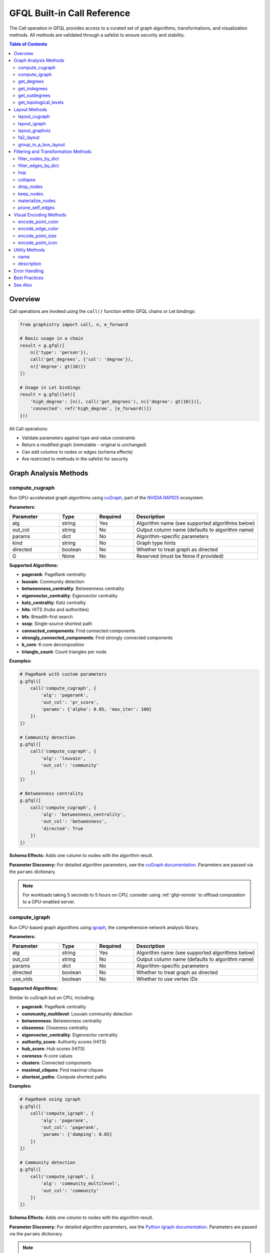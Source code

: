 .. _gfql-builtin-calls:

GFQL Built-in Call Reference
============================

The Call operation in GFQL provides access to a curated set of graph algorithms, transformations, and visualization methods. All methods are validated through a safelist to ensure security and stability.

.. contents:: Table of Contents
   :local:
   :depth: 2

Overview
--------

Call operations are invoked using the ``call()`` function within GFQL chains or Let bindings:

.. code-block:: python

    from graphistry import call, n, e_forward
    
    # Basic usage in a chain
    result = g.gfql([
        n({'type': 'person'}),
        call('get_degrees', {'col': 'degree'}),
        n({'degree': gt(10)})
    ])
    
    # Usage in Let bindings
    result = g.gfql(let({
        'high_degree': [n(), call('get_degrees'), n({'degree': gt(10)})],
        'connected': ref('high_degree', [e_forward()])
    }))

All Call operations:

- Validate parameters against type and value constraints
- Return a modified graph (immutable - original is unchanged)
- Can add columns to nodes or edges (schema effects)
- Are restricted to methods in the safelist for security

Graph Analysis Methods
----------------------

compute_cugraph
~~~~~~~~~~~~~~~

Run GPU-accelerated graph algorithms using `cuGraph <https://github.com/rapidsai/cugraph>`_, part of the `NVIDIA RAPIDS <https://rapids.ai/>`_ ecosystem.

**Parameters:**

.. list-table::
   :header-rows: 1
   :widths: 20 15 15 50

   * - Parameter
     - Type
     - Required
     - Description
   * - alg
     - string
     - Yes
     - Algorithm name (see supported algorithms below)
   * - out_col
     - string
     - No
     - Output column name (defaults to algorithm name)
   * - params
     - dict
     - No
     - Algorithm-specific parameters
   * - kind
     - string
     - No
     - Graph type hints
   * - directed
     - boolean
     - No
     - Whether to treat graph as directed
   * - G
     - None
     - No
     - Reserved (must be None if provided)

**Supported Algorithms:**

- **pagerank**: PageRank centrality
- **louvain**: Community detection
- **betweenness_centrality**: Betweenness centrality
- **eigenvector_centrality**: Eigenvector centrality
- **katz_centrality**: Katz centrality
- **hits**: HITS (hubs and authorities)
- **bfs**: Breadth-first search
- **sssp**: Single-source shortest path
- **connected_components**: Find connected components
- **strongly_connected_components**: Find strongly connected components
- **k_core**: K-core decomposition
- **triangle_count**: Count triangles per node

**Examples:**

.. code-block:: python

    # PageRank with custom parameters
    g.gfql([
        call('compute_cugraph', {
            'alg': 'pagerank',
            'out_col': 'pr_score',
            'params': {'alpha': 0.85, 'max_iter': 100}
        })
    ])
    
    # Community detection
    g.gfql([
        call('compute_cugraph', {
            'alg': 'louvain',
            'out_col': 'community'
        })
    ])
    
    # Betweenness centrality
    g.gfql([
        call('compute_cugraph', {
            'alg': 'betweenness_centrality',
            'out_col': 'betweenness',
            'directed': True
        })
    ])

**Schema Effects:** Adds one column to nodes with the algorithm result.

**Parameter Discovery:** For detailed algorithm parameters, see the `cuGraph documentation <https://docs.rapids.ai/api/cugraph/stable/>`_. Parameters are passed via the ``params`` dictionary.

.. note::
   For workloads taking 5 seconds to 5 hours on CPU, consider using :ref:`gfql-remote` to offload computation to a GPU-enabled server.

compute_igraph
~~~~~~~~~~~~~~

Run CPU-based graph algorithms using `igraph <https://igraph.org/>`_, the comprehensive network analysis library.

**Parameters:**

.. list-table::
   :header-rows: 1
   :widths: 20 15 15 50

   * - Parameter
     - Type
     - Required
     - Description
   * - alg
     - string
     - Yes
     - Algorithm name (see supported algorithms below)
   * - out_col
     - string
     - No
     - Output column name (defaults to algorithm name)
   * - params
     - dict
     - No
     - Algorithm-specific parameters
   * - directed
     - boolean
     - No
     - Whether to treat graph as directed
   * - use_vids
     - boolean
     - No
     - Whether to use vertex IDs

**Supported Algorithms:**

Similar to cuGraph but on CPU, including:

- **pagerank**: PageRank centrality
- **community_multilevel**: Louvain community detection
- **betweenness**: Betweenness centrality
- **closeness**: Closeness centrality
- **eigenvector_centrality**: Eigenvector centrality
- **authority_score**: Authority scores (HITS)
- **hub_score**: Hub scores (HITS)
- **coreness**: K-core values
- **clusters**: Connected components
- **maximal_cliques**: Find maximal cliques
- **shortest_paths**: Compute shortest paths

**Examples:**

.. code-block:: python

    # PageRank using igraph
    g.gfql([
        call('compute_igraph', {
            'alg': 'pagerank',
            'out_col': 'pagerank',
            'params': {'damping': 0.85}
        })
    ])
    
    # Community detection
    g.gfql([
        call('compute_igraph', {
            'alg': 'community_multilevel',
            'out_col': 'community'
        })
    ])

**Schema Effects:** Adds one column to nodes with the algorithm result.

**Parameter Discovery:** For detailed algorithm parameters, see the `Python igraph documentation <https://igraph.org/python/>`_. Parameters are passed via the ``params`` dictionary.

.. note::
   For graphs with millions of edges, consider using ``compute_cugraph`` with a GPU for 10-50x speedup, or :ref:`gfql-remote` if no local GPU is available.

get_degrees
~~~~~~~~~~~

Calculate degree centrality for nodes (in-degree, out-degree, and total degree).

**Parameters:**

.. list-table::
   :header-rows: 1
   :widths: 20 15 15 50

   * - Parameter
     - Type
     - Required
     - Description
   * - col
     - string
     - No
     - Column name for total degree
   * - col_in
     - string
     - No
     - Column name for in-degree
   * - col_out
     - string
     - No
     - Column name for out-degree

**Examples:**

.. code-block:: python

    # Calculate all degree types
    g.gfql([
        call('get_degrees', {
            'col': 'total_degree',
            'col_in': 'in_degree',
            'col_out': 'out_degree'
        })
    ])
    
    # Calculate only total degree
    g.gfql([
        call('get_degrees', {'col': 'degree'})
    ])
    
    # Filter by degree
    g.gfql([
        call('get_degrees', {'col': 'degree'}),
        n({'degree': gt(10)})
    ])

**Schema Effects:** Adds up to 3 columns to nodes (based on parameters provided).

get_indegrees
~~~~~~~~~~~~~

Calculate only in-degree for nodes.

**Parameters:**

.. list-table::
   :header-rows: 1
   :widths: 20 15 15 50

   * - Parameter
     - Type
     - Required
     - Description
   * - col
     - string
     - No
     - Column name for in-degree (default: 'in_degree')

**Example:**

.. code-block:: python

    g.gfql([
        call('get_indegrees', {'col': 'incoming_connections'})
    ])

**Schema Effects:** Adds one column to nodes.

get_outdegrees
~~~~~~~~~~~~~~

Calculate only out-degree for nodes.

**Parameters:**

.. list-table::
   :header-rows: 1
   :widths: 20 15 15 50

   * - Parameter
     - Type
     - Required
     - Description
   * - col
     - string
     - No
     - Column name for out-degree (default: 'out_degree')

**Example:**

.. code-block:: python

    g.gfql([
        call('get_outdegrees', {'col': 'outgoing_connections'})
    ])

**Schema Effects:** Adds one column to nodes.

get_topological_levels
~~~~~~~~~~~~~~~~~~~~~~

Compute topological levels for directed acyclic graphs (DAGs).

**Parameters:**

.. list-table::
   :header-rows: 1
   :widths: 20 15 15 50

   * - Parameter
     - Type
     - Required
     - Description
   * - level_col
     - string
     - No
     - Column name for level (default: 'level')
   * - allow_cycles
     - boolean
     - No
     - Whether to allow cycles (default: True)

**Example:**

.. code-block:: python

    # Compute DAG levels
    g.gfql([
        call('get_topological_levels', {
            'level_col': 'topo_level',
            'allow_cycles': False
        })
    ])

**Schema Effects:** Adds one column to nodes.

Layout Methods
--------------

layout_cugraph
~~~~~~~~~~~~~~

Compute GPU-accelerated graph layouts.

**Parameters:**

.. list-table::
   :header-rows: 1
   :widths: 20 15 15 50

   * - Parameter
     - Type
     - Required
     - Description
   * - layout
     - string
     - No
     - Layout algorithm (default: 'force_atlas2')
   * - params
     - dict
     - No
     - Layout-specific parameters
   * - kind
     - string
     - No
     - Graph type hints
   * - directed
     - boolean
     - No
     - Whether to treat graph as directed
   * - bind_position
     - boolean
     - No
     - Whether to bind positions to nodes
   * - x_out_col
     - string
     - No
     - X coordinate column name
   * - y_out_col
     - string
     - No
     - Y coordinate column name
   * - play
     - integer
     - No
     - Animation frames

**Supported Layouts:**

- **force_atlas2**: Force-directed layout

**Example:**

.. code-block:: python

    g.gfql([
        call('layout_cugraph', {
            'layout': 'force_atlas2',
            'params': {
                'iterations': 500,
                'outbound_attraction_distribution': True,
                'edge_weight_influence': 1.0
            }
        })
    ])

**Schema Effects:** Modifies node positions or adds position columns.

layout_igraph
~~~~~~~~~~~~~

Compute CPU-based graph layouts using igraph.

**Parameters:**

.. list-table::
   :header-rows: 1
   :widths: 20 15 15 50

   * - Parameter
     - Type
     - Required
     - Description
   * - layout
     - string
     - No
     - Layout algorithm name
   * - params
     - dict
     - No
     - Layout-specific parameters
   * - directed
     - boolean
     - No
     - Whether to treat graph as directed
   * - use_vids
     - boolean
     - No
     - Whether to use vertex IDs
   * - bind_position
     - boolean
     - No
     - Whether to bind positions
   * - x_out_col
     - string
     - No
     - X coordinate column name
   * - y_out_col
     - string
     - No
     - Y coordinate column name
   * - play
     - integer
     - No
     - Animation frames

**Supported Layouts:**

- **kamada_kawai**: Kamada-Kawai layout
- **fruchterman_reingold**: Fruchterman-Reingold force-directed
- **circle**: Circular layout
- **grid**: Grid layout
- **random**: Random layout
- **drl**: Distributed Recursive Layout
- **lgl**: Large Graph Layout
- **graphopt**: GraphOpt layout
- Many more...

**Example:**

.. code-block:: python

    g.gfql([
        call('layout_igraph', {
            'layout': 'fruchterman_reingold',
            'params': {'iterations': 500}
        })
    ])

**Schema Effects:** Modifies node positions or adds position columns.

layout_graphviz
~~~~~~~~~~~~~~~

Compute layouts using Graphviz algorithms.

**Parameters:**

.. list-table::
   :header-rows: 1
   :widths: 20 15 15 50

   * - Parameter
     - Type
     - Required
     - Description
   * - prog
     - string
     - No
     - Graphviz program (default: 'dot')
   * - args
     - string
     - No
     - Additional Graphviz arguments
   * - directed
     - boolean
     - No
     - Whether graph is directed
   * - bind_position
     - boolean
     - No
     - Whether to bind positions
   * - x_out_col
     - string
     - No
     - X coordinate column name
   * - y_out_col
     - string
     - No
     - Y coordinate column name
   * - play
     - integer
     - No
     - Animation frames

**Supported Programs:**

- **dot**: Hierarchical layout
- **neato**: Spring model layout
- **fdp**: Force-directed layout
- **sfdp**: Scalable force-directed
- **circo**: Circular layout
- **twopi**: Radial layout

**Example:**

.. code-block:: python

    # Hierarchical layout
    g.gfql([
        call('layout_graphviz', {
            'prog': 'dot',
            'directed': True
        })
    ])
    
    # Circular layout
    g.gfql([
        call('layout_graphviz', {'prog': 'circo'})
    ])

**Schema Effects:** Modifies node positions or adds position columns.

fa2_layout
~~~~~~~~~~

Apply ForceAtlas2 layout algorithm (CPU-based implementation).

.. note::
   This is a CPU-based ForceAtlas2 implementation. For GPU acceleration, use ``call('layout_cugraph', {'layout': 'force_atlas2'})`` instead.

**Parameters:**

.. list-table::
   :header-rows: 1
   :widths: 20 15 15 50

   * - Parameter
     - Type
     - Required
     - Description
   * - fa2_params
     - dict
     - No
     - ForceAtlas2 parameters

**Example:**

.. code-block:: python

    g.gfql([
        call('fa2_layout', {
            'fa2_params': {
                'iterations': 1000,
                'gravity': 1.0,
                'scaling_ratio': 2.0
            }
        })
    ])

**Schema Effects:** Modifies node positions.

group_in_a_box_layout
~~~~~~~~~~~~~~~~~~~~~

Apply group-in-a-box layout that organizes nodes into rectangular regions by community.

PyGraphistry's implementation is optimized for large graphs on both CPU and GPU.

**References:**
- Paper: `Group-in-a-box Layout for Multi-faceted Analysis of Communities <https://www.cs.umd.edu/users/ben/papers/Rodrigues2011Group.pdf>`_
- Blog post: `GPU Group-In-A-Box Layout for Larger Social Media Investigations <https://www.graphistry.com/blog/gpu-group-in-a-box-layout-for-larger-social-media-investigations>`_

**Parameters:**

.. list-table::
   :header-rows: 1
   :widths: 20 15 15 50

   * - Parameter
     - Type
     - Required
     - Description
   * - partition_alg
     - string
     - No
     - Community detection algorithm (e.g., 'louvain')
   * - partition_params
     - dict
     - No
     - Parameters for partition algorithm
   * - layout_alg
     - string/callable
     - No
     - Layout algorithm for each box
   * - layout_params
     - dict
     - No
     - Parameters for layout algorithm
   * - x
     - number
     - No
     - X coordinate of bounding box
   * - y
     - number
     - No
     - Y coordinate of bounding box
   * - w
     - number
     - No
     - Width of bounding box
   * - h
     - number
     - No
     - Height of bounding box
   * - encode_colors
     - boolean
     - No
     - Whether to encode communities as colors
   * - colors
     - list[string]
     - No
     - List of colors for communities
   * - partition_key
     - string
     - No
     - Existing column to use as partition
   * - engine
     - string
     - No
     - Engine ('auto', 'cpu', 'gpu', 'pandas', 'cudf')

**Examples:**

.. code-block:: python

    # Basic usage - auto-detect communities
    g.gfql([
        call('group_in_a_box_layout')
    ])
    
    # Use specific partition algorithm
    g.gfql([
        call('group_in_a_box_layout', {
            'partition_alg': 'louvain',
            'engine': 'cpu'
        })
    ])
    
    # Use existing partition column
    g.gfql([
        call('group_in_a_box_layout', {
            'partition_key': 'department',
            'encode_colors': True
        })
    ])
    
    # Full control over layout
    g.gfql([
        call('group_in_a_box_layout', {
            'partition_alg': 'louvain',
            'layout_alg': 'force_atlas2',
            'x': 0, 'y': 0, 'w': 1000, 'h': 1000,
            'colors': ['#ff0000', '#00ff00', '#0000ff']
        })
    ])

**Schema Effects:** Modifies node positions and optionally adds color encoding.

Filtering and Transformation Methods
------------------------------------

filter_nodes_by_dict
~~~~~~~~~~~~~~~~~~~~

Filter nodes based on attribute values.

**Parameters:**

.. list-table::
   :header-rows: 1
   :widths: 20 15 15 50

   * - Parameter
     - Type
     - Required
     - Description
   * - filter_dict
     - dict
     - Yes
     - Dictionary of attribute: value pairs to match

**Examples:**

.. code-block:: python

    # Filter by single attribute
    g.gfql([
        call('filter_nodes_by_dict', {
            'filter_dict': {'type': 'person'}
        })
    ])
    
    # Filter by multiple attributes
    g.gfql([
        call('filter_nodes_by_dict', {
            'filter_dict': {'type': 'server', 'status': 'active'}
        })
    ])

**Schema Effects:** None (only filters existing data).

filter_edges_by_dict
~~~~~~~~~~~~~~~~~~~~

Filter edges based on attribute values.

**Parameters:**

.. list-table::
   :header-rows: 1
   :widths: 20 15 15 50

   * - Parameter
     - Type
     - Required
     - Description
   * - filter_dict
     - dict
     - Yes
     - Dictionary of attribute: value pairs to match

**Example:**

.. code-block:: python

    g.gfql([
        call('filter_edges_by_dict', {
            'filter_dict': {'weight': 1.0, 'type': 'strong'}
        })
    ])

**Schema Effects:** None (only filters existing data).

hop
~~~

Traverse the graph N steps from current nodes.

**Parameters:**

.. list-table::
   :header-rows: 1
   :widths: 20 15 15 50

   * - Parameter
     - Type
     - Required
     - Description
   * - hops
     - integer
     - No*
     - Number of hops (required unless to_fixed_point=True)
   * - to_fixed_point
     - boolean
     - No
     - Traverse until no new nodes found
   * - direction
     - string
     - No
     - 'forward', 'reverse', or 'undirected'
   * - edge_match
     - dict
     - No
     - Filter edges during traversal
   * - source_node_match
     - dict
     - No
     - Filter source nodes
   * - destination_node_match
     - dict
     - No
     - Filter destination nodes
   * - source_node_query
     - string
     - No
     - Query string for source nodes
   * - edge_query
     - string
     - No
     - Query string for edges
   * - destination_node_query
     - string
     - No
     - Query string for destination nodes
   * - return_as_wave_front
     - boolean
     - No
     - Return only new nodes from last hop

**Examples:**

.. code-block:: python

    # Simple N-hop traversal
    g.gfql([
        n({'id': 'start'}),
        call('hop', {'hops': 2, 'direction': 'forward'})
    ])
    
    # Traverse to fixed point
    g.gfql([
        n({'infected': True}),
        call('hop', {
            'to_fixed_point': True,
            'direction': 'undirected'
        })
    ])
    
    # Filtered traversal
    g.gfql([
        n({'type': 'server'}),
        call('hop', {
            'hops': 3,
            'edge_match': {'protocol': 'ssh'},
            'destination_node_match': {'status': 'active'}
        })
    ])

**Schema Effects:** None (returns subgraph).

collapse
~~~~~~~~

Merge nodes based on a shared attribute value.

**Parameters:**

.. list-table::
   :header-rows: 1
   :widths: 20 15 15 50

   * - Parameter
     - Type
     - Required
     - Description
   * - column
     - string
     - Yes
     - Column to group nodes by
   * - attribute_columns
     - list[string]
     - No
     - Columns to aggregate
   * - col_aggregations
     - dict
     - No
     - Aggregation functions per column
   * - self_edges
     - boolean
     - No
     - Whether to keep self-edges

**Example:**

.. code-block:: python

    # Collapse by department
    g.gfql([
        call('collapse', {
            'column': 'department',
            'self_edges': False
        })
    ])

**Schema Effects:** Modifies node structure based on collapse.

drop_nodes
~~~~~~~~~~

Remove nodes based on a column value.

**Parameters:**

.. list-table::
   :header-rows: 1
   :widths: 20 15 15 50

   * - Parameter
     - Type
     - Required
     - Description
   * - column
     - string
     - Yes
     - Boolean column indicating nodes to drop

**Example:**

.. code-block:: python

    # Mark and drop nodes
    g.gfql([
        n({'status': 'inactive'}, name='to_remove'),
        call('drop_nodes', {'column': 'to_remove'})
    ])

**Schema Effects:** None (only removes nodes).

keep_nodes
~~~~~~~~~~

Keep only nodes where a column is True.

**Parameters:**

.. list-table::
   :header-rows: 1
   :widths: 20 15 15 50

   * - Parameter
     - Type
     - Required
     - Description
   * - column
     - string
     - Yes
     - Boolean column indicating nodes to keep

**Example:**

.. code-block:: python

    # Mark and keep nodes
    g.gfql([
        n({'importance': gt(0.5)}, name='important'),
        call('keep_nodes', {'column': 'important'})
    ])

**Schema Effects:** None (only filters nodes).

materialize_nodes
~~~~~~~~~~~~~~~~~

Generate a node table from edges when only edges are provided.

**Parameters:**

.. list-table::
   :header-rows: 1
   :widths: 20 15 15 50

   * - Parameter
     - Type
     - Required
     - Description
   * - reuse
     - boolean
     - No
     - Whether to reuse existing node table

**Example:**

.. code-block:: python

    # Create nodes from edges
    g_edges_only.gfql([
        call('materialize_nodes')
    ])

**Schema Effects:** Creates node table if missing.

prune_self_edges
~~~~~~~~~~~~~~~~

Remove edges where source equals destination.

**Parameters:** None

**Example:**

.. code-block:: python

    g.gfql([
        call('prune_self_edges')
    ])

**Schema Effects:** None (only removes edges).

Visual Encoding Methods
-----------------------

encode_point_color
~~~~~~~~~~~~~~~~~~

Map node attributes to colors.

**Parameters:**

.. list-table::
   :header-rows: 1
   :widths: 20 15 15 50

   * - Parameter
     - Type
     - Required
     - Description
   * - column
     - string
     - Yes
     - Column to encode as color
   * - palette
     - list
     - No
     - Color palette
   * - as_continuous
     - boolean
     - No
     - Treat as continuous scale
   * - as_categorical
     - boolean
     - No
     - Treat as categorical
   * - categorical_mapping
     - dict
     - No
     - Explicit value-to-color mapping
   * - default_mapping
     - string/int
     - No
     - Default color for unmapped values

**Example:**

.. code-block:: python

    # Categorical color mapping
    g.gfql([
        call('encode_point_color', {
            'column': 'department',
            'categorical_mapping': {
                'sales': 'blue',
                'engineering': 'green',
                'marketing': 'red'
            }
        })
    ])
    
    # Continuous color scale
    g.gfql([
        call('encode_point_color', {
            'column': 'risk_score',
            'palette': ['green', 'yellow', 'red'],
            'as_continuous': True
        })
    ])

**Schema Effects:** Adds color encoding column.

encode_edge_color
~~~~~~~~~~~~~~~~~

Map edge attributes to colors.

**Parameters:**

.. list-table::
   :header-rows: 1
   :widths: 20 15 15 50

   * - Parameter
     - Type
     - Required
     - Description
   * - column
     - string
     - Yes
     - Column to encode as color
   * - palette
     - list
     - No
     - Color palette
   * - as_continuous
     - boolean
     - No
     - Treat as continuous scale
   * - as_categorical
     - boolean
     - No
     - Treat as categorical
   * - categorical_mapping
     - dict
     - No
     - Explicit value-to-color mapping
   * - default_mapping
     - string/int
     - No
     - Default color for unmapped values

**Example:**

.. code-block:: python

    g.gfql([
        call('encode_edge_color', {
            'column': 'relationship_type',
            'categorical_mapping': {
                'friend': 'blue',
                'colleague': 'green',
                'family': 'purple'
            }
        })
    ])

**Schema Effects:** Adds color encoding column to edges.

encode_point_size
~~~~~~~~~~~~~~~~~

Map node attributes to sizes.

**Parameters:**

.. list-table::
   :header-rows: 1
   :widths: 20 15 15 50

   * - Parameter
     - Type
     - Required
     - Description
   * - column
     - string
     - Yes
     - Column to encode as size
   * - categorical_mapping
     - dict
     - No
     - Value-to-size mapping
   * - default_mapping
     - number
     - No
     - Default size

**Example:**

.. code-block:: python

    g.gfql([
        call('encode_point_size', {
            'column': 'importance',
            'categorical_mapping': {
                'low': 10,
                'medium': 20,
                'high': 40
            }
        })
    ])

**Schema Effects:** Adds size encoding column.

encode_point_icon
~~~~~~~~~~~~~~~~~

Map node attributes to icons.

**Parameters:**

.. list-table::
   :header-rows: 1
   :widths: 20 15 15 50

   * - Parameter
     - Type
     - Required
     - Description
   * - column
     - string
     - Yes
     - Column to encode as icon
   * - categorical_mapping
     - dict
     - No
     - Value-to-icon mapping
   * - default_mapping
     - string
     - No
     - Default icon

**Example:**

.. code-block:: python

    g.gfql([
        call('encode_point_icon', {
            'column': 'device_type',
            'categorical_mapping': {
                'server': 'server',
                'laptop': 'laptop',
                'phone': 'mobile'
            }
        })
    ])

**Schema Effects:** Adds icon encoding column.

Utility Methods
---------------

name
~~~~

Set the visualization name.

**Parameters:**

.. list-table::
   :header-rows: 1
   :widths: 20 15 15 50

   * - Parameter
     - Type
     - Required
     - Description
   * - name
     - string
     - Yes
     - Name for the visualization

**Example:**

.. code-block:: python

    g.gfql([
        call('name', {'name': 'Network Analysis Results'})
    ])

**Schema Effects:** None (sets metadata).

description
~~~~~~~~~~~

Set the visualization description.

**Parameters:**

.. list-table::
   :header-rows: 1
   :widths: 20 15 15 50

   * - Parameter
     - Type
     - Required
     - Description
   * - description
     - string
     - Yes
     - Description text

**Example:**

.. code-block:: python

    g.gfql([
        call('description', {
            'description': 'PageRank analysis of social network'
        })
    ])

**Schema Effects:** None (sets metadata).

Error Handling
--------------

Call operations validate all parameters and will raise specific errors:

.. code-block:: python

    from graphistry.compute.exceptions import GFQLTypeError, ErrorCode
    
    try:
        # Wrong: function not in safelist
        g.gfql([call('invalid_function')])
    except GFQLTypeError as e:
        print(f"Error {e.code}: {e.message}")  # E303: Function not in safelist
    
    try:
        # Wrong: missing required parameter
        g.gfql([call('filter_nodes_by_dict')])
    except GFQLTypeError as e:
        print(f"Error {e.code}: {e.message}")  # E105: Missing required parameter
    
    try:
        # Wrong: invalid parameter type
        g.gfql([call('hop', {'hops': 'two'})])
    except GFQLTypeError as e:
        print(f"Error {e.code}: {e.message}")  # E201: Type mismatch

Common Error Codes:

- **E303**: Function not in safelist
- **E105**: Missing required parameter
- **E201**: Parameter type mismatch
- **E303**: Unknown parameter
- **E301**: Required column not found (runtime)

Best Practices
--------------

1. **Use Specific Algorithms**: Instead of generic "pagerank", use the appropriate compute method:

   .. code-block:: python

       # Good: Explicit algorithm selection
       call('compute_cugraph', {'alg': 'pagerank'})  # GPU
       call('compute_igraph', {'alg': 'pagerank'})   # CPU
       
       # Bad: Non-existent generic method
       call('pagerank')  # ERROR: Not in safelist

2. **Filter Early**: Place filtering operations early in chains:

   .. code-block:: python

       # Good: Filter before expensive operations
       g.gfql([
           call('filter_nodes_by_dict', {'filter_dict': {'active': True}}),
           call('compute_cugraph', {'alg': 'pagerank'})
       ])

3. **Name Output Columns**: Use descriptive column names:

   .. code-block:: python

       # Good: Clear column naming
       call('compute_cugraph', {
           'alg': 'louvain',
           'out_col': 'community_id'
       })

4. **Check Schema Effects**: Be aware of columns added by operations:

   .. code-block:: python

       # After get_degrees, these columns exist:
       g.gfql([
           call('get_degrees', {
               'col': 'total',
               'col_in': 'incoming',
               'col_out': 'outgoing'
           }),
           n({'total': gt(10)})  # Can now filter on degree
       ])

See Also
--------

- :ref:`gfql-quick` - GFQL quick reference
- :ref:`gfql-specifications` - Complete GFQL specification  
- :ref:`gfql-predicates-quick` - Predicate reference for filtering